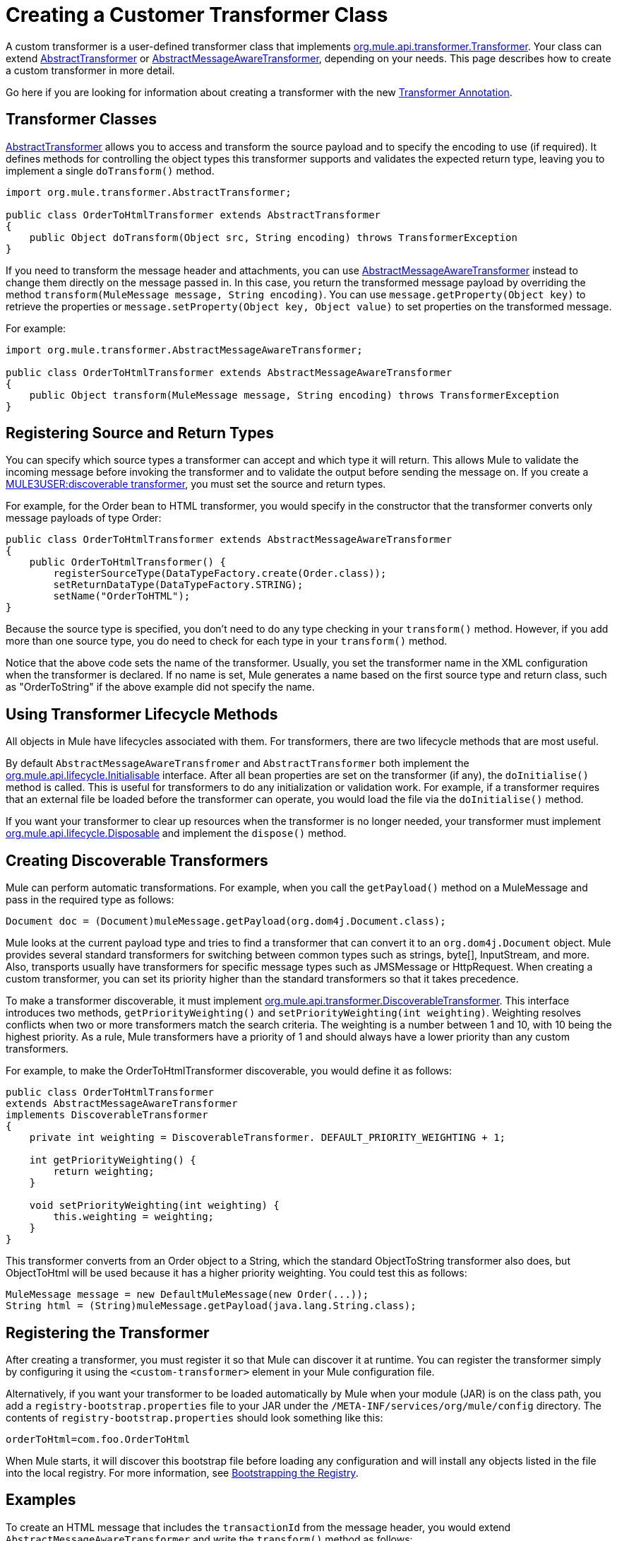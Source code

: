 = Creating a Customer Transformer Class

A custom transformer is a user-defined transformer class that implements http://www.mulesoft.org/docs/site/current/apidocs/org/mule/api/transformer/Transformer.html[org.mule.api.transformer.Transformer]. Your class can extend http://www.mulesoft.org/docs/site/current/apidocs/org/mule/transformer/AbstractTransformer.html[AbstractTransformer] or http://www.mulesoft.org/docs/site/current/apidocs/org/mule/transformer/AbstractMessageAwareTransformer.html[AbstractMessageAwareTransformer], depending on your needs. This page describes how to create a custom transformer in more detail.

Go here if you are looking for information about creating a transformer with the new link:/documentation-3.2/display/32X/Transformer+Annotation[Transformer Annotation].

== Transformer Classes

http://www.mulesoft.org/docs/site/current/apidocs/org/mule/transformer/AbstractTransformer.html[AbstractTransformer] allows you to access and transform the source payload and to specify the encoding to use (if required). It defines methods for controlling the object types this transformer supports and validates the expected return type, leaving you to implement a single `doTransform()` method.

[source]
----
import org.mule.transformer.AbstractTransformer;

public class OrderToHtmlTransformer extends AbstractTransformer
{
    public Object doTransform(Object src, String encoding) throws TransformerException
}
----

If you need to transform the message header and attachments, you can use http://www.mulesoft.org/docs/site/current/apidocs/org/mule/transformer/AbstractMessageAwareTransformer.html[AbstractMessageAwareTransformer] instead to change them directly on the message passed in. In this case, you return the transformed message payload by overriding the method `transform(MuleMessage message, String encoding)`. You can use `message.getProperty(Object key)` to retrieve the properties or `message.setProperty(Object key, Object value)` to set properties on the transformed message.

For example:

[source]
----
import org.mule.transformer.AbstractMessageAwareTransformer;

public class OrderToHtmlTransformer extends AbstractMessageAwareTransformer
{
    public Object transform(MuleMessage message, String encoding) throws TransformerException
}
----

== Registering Source and Return Types

You can specify which source types a transformer can accept and which type it will return. This allows Mule to validate the incoming message before invoking the transformer and to validate the output before sending the message on. If you create a link:#CreatingCustomTransformerClass-discoverable[MULE3USER:discoverable transformer], you must set the source and return types.

For example, for the Order bean to HTML transformer, you would specify in the constructor that the transformer converts only message payloads of type Order:

[source]
----
public class OrderToHtmlTransformer extends AbstractMessageAwareTransformer
{
    public OrderToHtmlTransformer() {
        registerSourceType(DataTypeFactory.create(Order.class));
        setReturnDataType(DataTypeFactory.STRING);
        setName("OrderToHTML");
}
----

Because the source type is specified, you don't need to do any type checking in your `transform()` method. However, if you add more than one source type, you do need to check for each type in your `transform()` method.

Notice that the above code sets the name of the transformer. Usually, you set the transformer name in the XML configuration when the transformer is declared. If no name is set, Mule generates a name based on the first source type and return class, such as "OrderToString" if the above example did not specify the name.

== Using Transformer Lifecycle Methods

All objects in Mule have lifecycles associated with them. For transformers, there are two lifecycle methods that are most useful.

By default `AbstractMessageAwareTransfromer` and `AbstractTransformer` both implement the http://www.mulesoft.org/docs/site/current/apidocs/org/mule/api/lifecycle/Initialisable.html[org.mule.api.lifecycle.Initialisable] interface. After all bean properties are set on the transformer (if any), the `doInitialise()` method is called. This is useful for transformers to do any initialization or validation work. For example, if a transformer requires that an external file be loaded before the transformer can operate, you would load the file via the `doInitialise()` method.

If you want your transformer to clear up resources when the transformer is no longer needed, your transformer must implement http://www.mulesoft.org/docs/site/current/apidocs/org/rg/mule/api/lifecycle/Disposable.html[org.mule.api.lifecycle.Disposable] and implement the `dispose()` method.

== Creating Discoverable Transformers

Mule can perform automatic transformations. For example, when you call the `getPayload()` method on a MuleMessage and pass in the required type as follows:

[source]
----
Document doc = (Document)muleMessage.getPayload(org.dom4j.Document.class);
----

Mule looks at the current payload type and tries to find a transformer that can convert it to an `org.dom4j.Document` object. Mule provides several standard transformers for switching between common types such as strings, byte[], InputStream, and more. Also, transports usually have transformers for specific message types such as JMSMessage or HttpRequest. When creating a custom transformer, you can set its priority higher than the standard transformers so that it takes precedence.

To make a transformer discoverable, it must implement http://www.mulesoft.org/docs/site/current/apidocs/org/mule/api/transformer/DiscoverableTransformer.html[org.mule.api.transformer.DiscoverableTransformer]. This interface introduces two methods, `getPriorityWeighting()` and `setPriorityWeighting(int weighting)`. Weighting resolves conflicts when two or more transformers match the search criteria. The weighting is a number between 1 and 10, with 10 being the highest priority. As a rule, Mule transformers have a priority of 1 and should always have a lower priority than any custom transformers.

For example, to make the OrderToHtmlTransformer discoverable, you would define it as follows:

[source]
----
public class OrderToHtmlTransformer
extends AbstractMessageAwareTransformer
implements DiscoverableTransformer
{
    private int weighting = DiscoverableTransformer. DEFAULT_PRIORITY_WEIGHTING + 1;

    int getPriorityWeighting() {
        return weighting;
    }

    void setPriorityWeighting(int weighting) {
        this.weighting = weighting;
    }
}
----

This transformer converts from an Order object to a String, which the standard ObjectToString transformer also does, but ObjectToHtml will be used because it has a higher priority weighting. You could test this as follows:

[source]
----
MuleMessage message = new DefaultMuleMessage(new Order(...));
String html = (String)muleMessage.getPayload(java.lang.String.class);
----

== Registering the Transformer

After creating a transformer, you must register it so that Mule can discover it at runtime. You can register the transformer simply by configuring it using the `<custom-transformer>` element in your Mule configuration file.

Alternatively, if you want your transformer to be loaded automatically by Mule when your module (JAR) is on the class path, you add a `registry-bootstrap.properties` file to your JAR under the `/META-INF/services/org/mule/config` directory. The contents of `registry-bootstrap.properties` should look something like this:

[source]
----
orderToHtml=com.foo.OrderToHtml
----

When Mule starts, it will discover this bootstrap file before loading any configuration and will install any objects listed in the file into the local registry. For more information, see link:/documentation-3.2/display/32X/Bootstrapping+the+Registry[Bootstrapping the Registry].

== Examples

To create an HTML message that includes the `transactionId` from the message header, you would extend `AbstractMessageAwareTransformer` and write the `transform()` method as follows:

[source]
----
public Object transform(MuleMessage message, String encoding) throws TransformerException
{
    Order order = (Order)message.getPayload();
    StringBuffer html = new StringBuffer();
    html.append("");
    html.append("");
    html.append("");
    html.append("Dear ").append(order.getCustomer().getName()).append("
");
    html.append("Thank you for your order. Your transaction reference is: <strong>");
    html.append(message.getProperty("transactionId").append("</strong>");
    html.append("("");
    return html.toString();
}
----

The link:/documentation-3.2/display/32X/Hello+World+Example[Hello World example] defines a custom transformer called `StringToNameString`, which wraps Java string in a custom class called `NameString`:

[source]
----
package org.mule.example.hello;

import org.mule.api.transformer.TransformerException;
import org.mule.transformer.AbstractTransformer;
import org.mule.transformer.types.DataTypeFactory;

/**
 * <code>StringToNameString</code> converts from a String to a NameString object.
 */
public class StringToNameString extends AbstractTransformer
{

    public StringToNameString()
    {
        super();
        this.registerSourceType(DataTypeFactory.STRING);
        this.setReturnDataType(DataTypeFactory.create(NameString.class));
    }

    @Override
    public Object doTransform(Object src, String encoding) throws TransformerException
    {
        return new NameString((String) src);
    }

}
----

The transformer is then configured as follows:

[source]
----
<custom-transformer name="StringToNameString" class="org.mule.example.hello.StringToNameString"/>
...
<flow name="Hello World">
...
    <vm:inbound-endpoint path="greeter" transformer-refs="StringToNameString" exchange-pattern="request-response"/>
...
----

Alternatively you can configure transformer directly in the endpoint, as follows:

[source]
----
<flow name="Hello World">
    <vm:inbound-endpoint path="greeter" exchange-pattern="request-response">
        <custom-transformer class="org.mule.example.hello.StringToNameString"/>
    </vm:inbound-endpoint>
...
----
